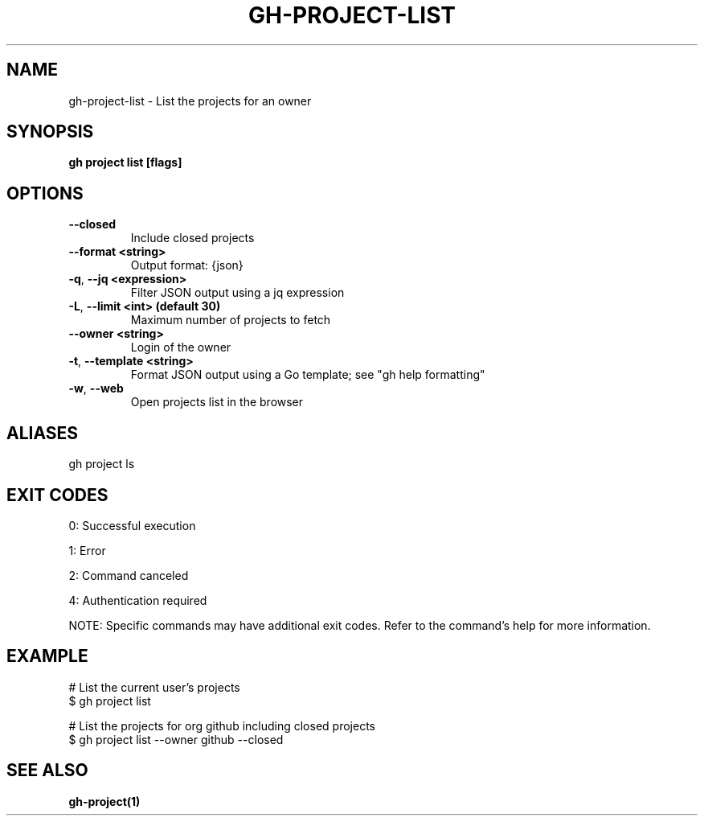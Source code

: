.nh
.TH "GH-PROJECT-LIST" "1" "Jun 2025" "GitHub CLI 2.74.2" "GitHub CLI manual"

.SH NAME
gh-project-list - List the projects for an owner


.SH SYNOPSIS
\fBgh project list [flags]\fR


.SH OPTIONS
.TP
\fB--closed\fR
Include closed projects

.TP
\fB--format\fR \fB<string>\fR
Output format: {json}

.TP
\fB-q\fR, \fB--jq\fR \fB<expression>\fR
Filter JSON output using a jq expression

.TP
\fB-L\fR, \fB--limit\fR \fB<int> (default 30)\fR
Maximum number of projects to fetch

.TP
\fB--owner\fR \fB<string>\fR
Login of the owner

.TP
\fB-t\fR, \fB--template\fR \fB<string>\fR
Format JSON output using a Go template; see "gh help formatting"

.TP
\fB-w\fR, \fB--web\fR
Open projects list in the browser


.SH ALIASES
gh project ls


.SH EXIT CODES
0: Successful execution

.PP
1: Error

.PP
2: Command canceled

.PP
4: Authentication required

.PP
NOTE: Specific commands may have additional exit codes. Refer to the command's help for more information.


.SH EXAMPLE
.EX
# List the current user's projects
$ gh project list

# List the projects for org github including closed projects
$ gh project list --owner github --closed

.EE


.SH SEE ALSO
\fBgh-project(1)\fR
